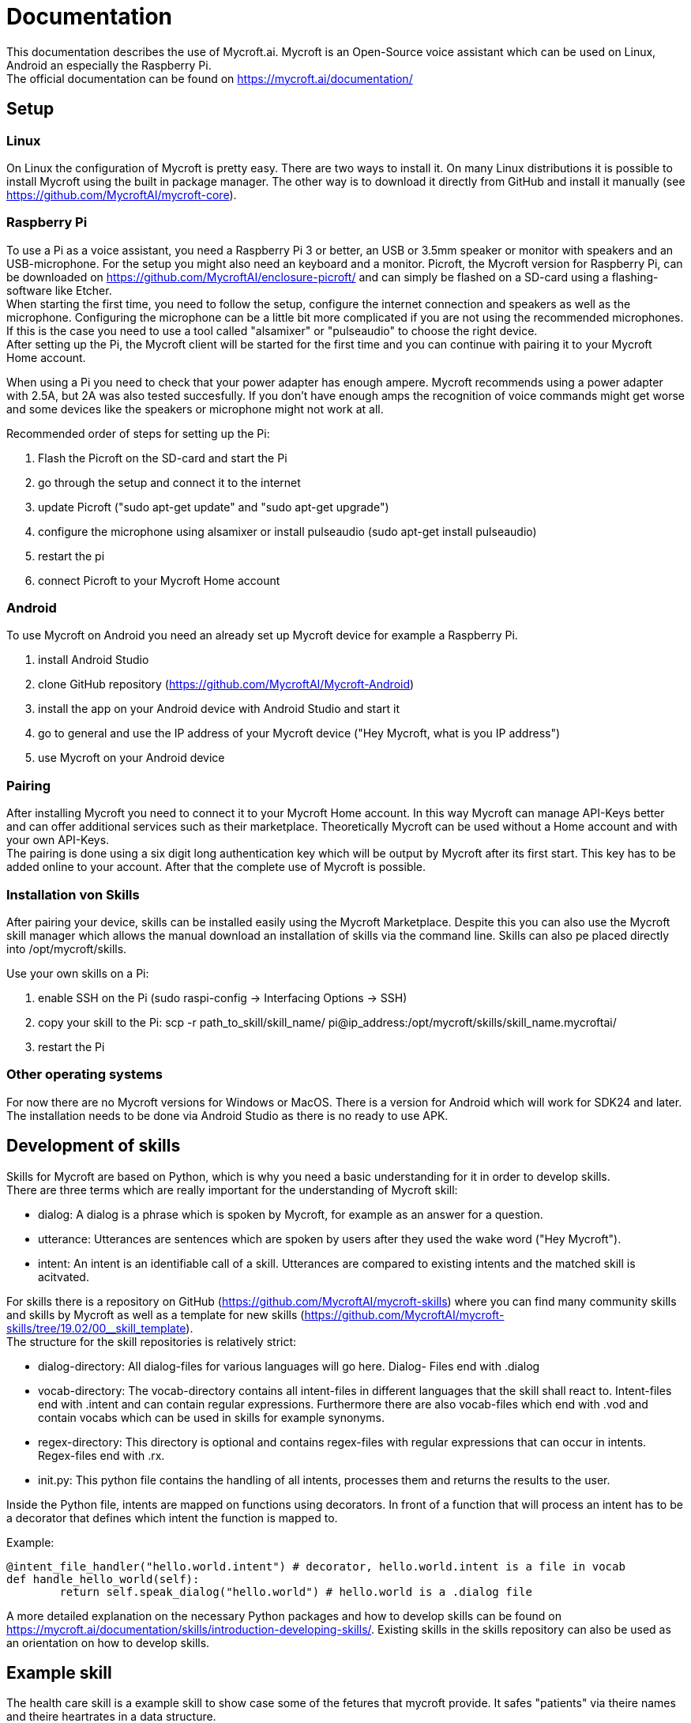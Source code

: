 = Documentation

This documentation describes the use of Mycroft.ai.
Mycroft is an Open-Source voice assistant which can be used on Linux,
Android an especially the Raspberry Pi. +
The official documentation can be found on https://mycroft.ai/documentation/

== Setup

=== Linux

On Linux the configuration of Mycroft is pretty easy. There are two ways
to install it. On many Linux distributions it is possible to install Mycroft
using the built in package manager. The other way is to download it directly
from GitHub and install it manually (see https://github.com/MycroftAI/mycroft-core).

=== Raspberry Pi
To use a Pi as a voice assistant, you need a Raspberry Pi 3 or better, an USB or
3.5mm speaker or monitor with speakers and an USB-microphone. For the setup you
might also need an keyboard and a monitor. Picroft, the Mycroft version for
Raspberry Pi, can be downloaded on https://github.com/MycroftAI/enclosure-picroft/
and can simply be flashed on a SD-card using a flashing-software like Etcher. +
When starting the first time, you need to follow the setup, configure the 
internet connection and speakers as well as the microphone. Configuring the 
microphone can be a little bit more complicated if you are not using the
recommended microphones. If this is the case you need to use a tool called 
"alsamixer" or "pulseaudio" to choose the right device. +
After setting up the Pi, the Mycroft client will be started for the first time
and you can continue with pairing it to your Mycroft Home account.

When using a Pi you need to check that your power adapter has enough ampere.
Mycroft recommends using a power adapter with 2.5A, but 2A was also tested
succesfully. If you don't have enough amps the recognition of voice commands
might get worse and some devices like the speakers or microphone might not
work at all.

Recommended order of steps for setting up the Pi:

. Flash the Picroft on the SD-card and start the Pi
. go through the setup and connect it to the internet
. update Picroft ("sudo apt-get update" and "sudo apt-get upgrade")
. configure the microphone using alsamixer or install pulseaudio
(sudo apt-get install pulseaudio)
. restart the pi
. connect Picroft to your Mycroft Home account

=== Android

To use Mycroft on Android you need an already set up Mycroft device for example a Raspberry Pi.

. install Android Studio
. clone GitHub repository (https://github.com/MycroftAI/Mycroft-Android)
. install the app on your Android device with Android Studio and start it
. go to general and use the IP address of your Mycroft device ("Hey Mycroft, what is you IP address")
. use Mycroft on your Android device

=== Pairing
After installing Mycroft you need to connect it to your Mycroft Home account.
In this way Mycroft can manage API-Keys better and can offer additional services
such as their marketplace. Theoretically Mycroft can be used without a Home account
and with your own API-Keys. +
The pairing is done using a six digit long authentication key which will be 
output by Mycroft after its first start. This key has to be added online to your
account. After that the complete use of Mycroft is possible.

=== Installation von Skills
After pairing your device, skills can be installed easily using the Mycroft Marketplace.
Despite this you can also use the Mycroft skill manager which allows the manual
download an installation of skills via the command line. Skills can also pe placed directly into /opt/mycroft/skills.

Use your own skills on a Pi:

. enable SSH on the Pi (sudo raspi-config -> Interfacing Options -> SSH)
. copy your skill to the Pi: scp -r path_to_skill/skill_name/ pi@ip_address:/opt/mycroft/skills/skill_name.mycroftai/
. restart the Pi

=== Other operating systems
For now there are no Mycroft versions for Windows or MacOS. There is a version
for Android which will work for SDK24 and later. The installation needs to be done
via Android Studio as there is no ready to use APK.

== Development of skills
Skills for Mycroft are based on Python, which is why you need a basic understanding
for it in order to develop skills. +
There are three terms which are really important for the understanding of Mycroft
skill: +

* dialog: A dialog is a phrase which is spoken by Mycroft, for example as an
answer for a question.
* utterance: Utterances are sentences which are spoken by users after they used
the wake word ("Hey Mycroft").
* intent: An intent is an identifiable call of a skill. Utterances are compared
to existing intents and the matched skill is acitvated.

For skills there is a repository on GitHub (https://github.com/MycroftAI/mycroft-skills) where you can find many community skills
and skills by Mycroft as well as a template for new skills (https://github.com/MycroftAI/mycroft-skills/tree/19.02/00__skill_template). +
The structure for the skill repositories is relatively strict:

* dialog-directory: All dialog-files for various languages will go here. Dialog-
Files end with .dialog
* vocab-directory: The vocab-directory contains all intent-files in different 
languages that the skill shall react to. Intent-files end with .intent and can
contain regular expressions. Furthermore there are also vocab-files which end 
with .vod and contain vocabs which can be used in skills for example synonyms.
* regex-directory: This directory is optional and contains regex-files with
regular expressions that can occur in intents. Regex-files end with .rx.
* init.py: This python file contains the handling of all intents, processes them
and returns the results to the user.

Inside the Python file, intents are mapped on functions using decorators. In
front of a function that will process an intent has to be a decorator that defines
which intent the function is mapped to.

Example:
----
@intent_file_handler("hello.world.intent") # decorator, hello.world.intent is a file in vocab
def handle_hello_world(self):
	return self.speak_dialog("hello.world") # hello.world is a .dialog file
----

A more detailed explanation on the necessary Python packages and how to develop
skills can be found on https://mycroft.ai/documentation/skills/introduction-developing-skills/.
Existing skills in the skills repository can also be used as an orientation on how
to develop skills.

== Example skill
The health care skill is a example skill to show case some of the fetures that
mycroft provide. It safes "patients" via theire names and theire heartrates in a
data structure.

=== Usage
say things like ... +

*to create patient:* +

* "create _name_ _lastname_"
 
* "Add patient _name_ _lastname_" 

*to delete patient:* +

* "remove _name_ _lastname_"

* "delete patient _name_ _lastname_"

*to add heartrate:* +

* "add heartrate _heartrate_ to _name_ _lastname_"

* "create a heartrate of _heartrate_ for patient _name_ _lastname_"

*to get average heartrate:* +

* "show the average heartrate of _name_ _lastname_"

*to delete the data structur:* +

* "delete data"

